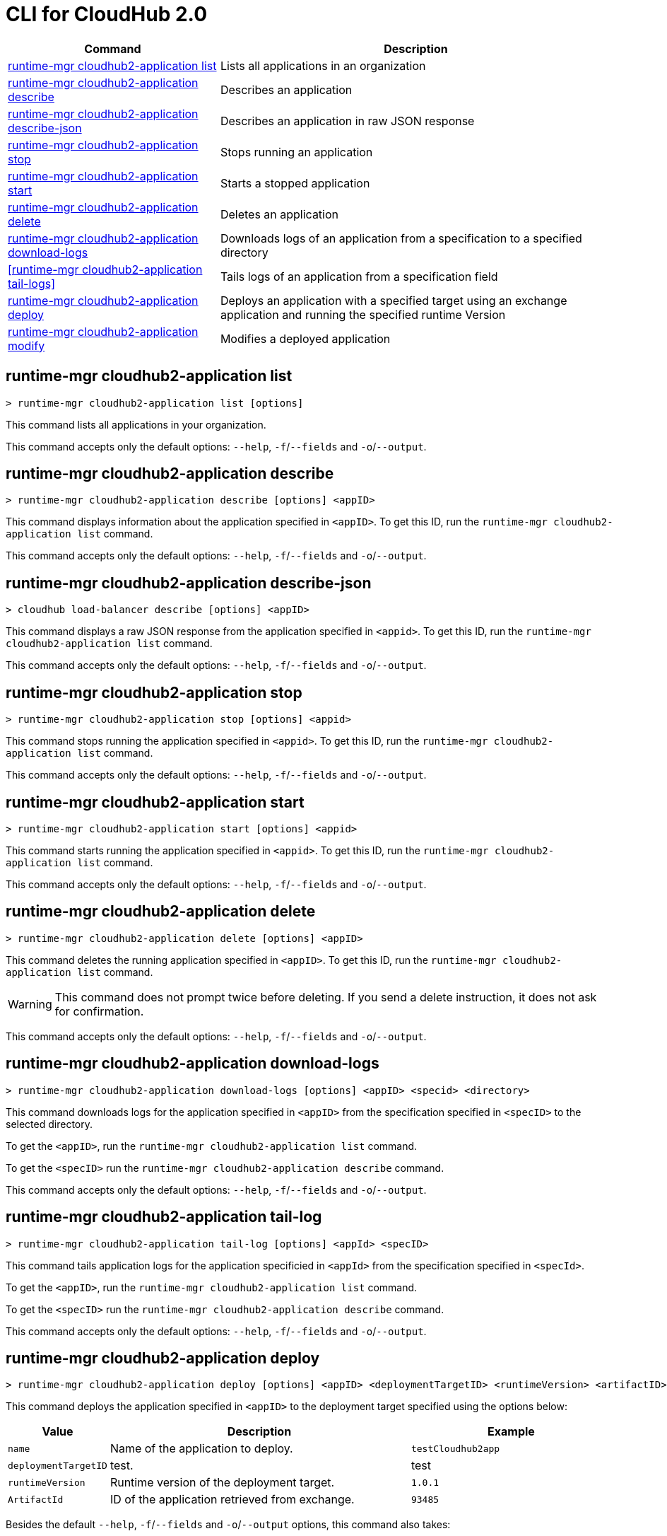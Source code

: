 = CLI for CloudHub 2.0

// tag::summary[]

[%header,cols="35a,65a"]
|===
|Command |Description
|<<runtime-mgr cloudhub2-application list>>| Lists all applications in an organization
|<<runtime-mgr cloudhub2-application describe>>| Describes an application
|<<runtime-mgr cloudhub2-application describe-json>>| Describes an application in raw JSON response
|<<runtime-mgr cloudhub2-application stop>>| Stops running an application
|<<runtime-mgr cloudhub2-application start>>| Starts a stopped application
|<<runtime-mgr cloudhub2-application delete>>| Deletes an application
|<<runtime-mgr cloudhub2-application download-logs>>| Downloads logs of an application from a specification to a specified directory 
|<<runtime-mgr cloudhub2-application tail-logs>>| Tails logs of an application from a specification field
|<<runtime-mgr cloudhub2-application deploy>>| Deploys an application with a specified target using an exchange application and running the specified runtime Version
|<<runtime-mgr cloudhub2-application modify>>| Modifies a deployed application
|===

// end::summary[]

// tag::commands[]

== runtime-mgr cloudhub2-application list

----
> runtime-mgr cloudhub2-application list [options]
----
This command lists all applications in your organization. 

This command accepts only the default options: `--help`, `-f`/`--fields` and `-o`/`--output`.

== runtime-mgr cloudhub2-application describe 

----
> runtime-mgr cloudhub2-application describe [options] <appID>
----
This command displays information about the application specified in `<appID>`. To get this ID, run the `runtime-mgr cloudhub2-application list` command.

This command accepts only the default options: `--help`, `-f`/`--fields` and `-o`/`--output`.

== runtime-mgr cloudhub2-application describe-json 

----
> cloudhub load-balancer describe [options] <appID>
----
This command displays a raw JSON response from the application specified in `<appid>`. To get this ID, run the `runtime-mgr cloudhub2-application list` command.

This command accepts only the default options: `--help`, `-f`/`--fields` and `-o`/`--output`.

== runtime-mgr cloudhub2-application stop

----
> runtime-mgr cloudhub2-application stop [options] <appid>
----
This command stops running the application specified in `<appid>`. To get this ID, run the `runtime-mgr cloudhub2-application list` command.

This command accepts only the default options: `--help`, `-f`/`--fields` and `-o`/`--output`.

== runtime-mgr cloudhub2-application start

----
> runtime-mgr cloudhub2-application start [options] <appid>
----
This command starts running the application specified in `<appid>`. To get this ID, run the `runtime-mgr cloudhub2-application list` command.

This command accepts only the default options: `--help`, `-f`/`--fields` and `-o`/`--output`.

== runtime-mgr cloudhub2-application delete

----
> runtime-mgr cloudhub2-application delete [options] <appID>
----
This command deletes the running application specified in `<appID>`.
To get this ID, run the `runtime-mgr cloudhub2-application list` command.

[WARNING]
This command does not prompt twice before deleting. If you send a delete instruction, it does not ask for confirmation.

This command accepts only the default options: `--help`, `-f`/`--fields` and `-o`/`--output`.

== runtime-mgr cloudhub2-application download-logs

----
> runtime-mgr cloudhub2-application download-logs [options] <appID> <specid> <directory>
----

This command downloads logs for the application specified in `<appID>` from the specification specified in `<specID>` to the selected directory.

To get the `<appID>`, run the `runtime-mgr cloudhub2-application list` command.

To get the `<specID>` run the `runtime-mgr cloudhub2-application describe` command.

This command accepts only the default options: `--help`, `-f`/`--fields` and `-o`/`--output`.

== runtime-mgr cloudhub2-application tail-log

----
> runtime-mgr cloudhub2-application tail-log [options] <appId> <specID> 
----
This command tails application logs for the application specificied in `<appId>` from the specification specified in `<specId>`.

To get the `<appID>`, run the `runtime-mgr cloudhub2-application list` command.

To get the `<specID>` run the `runtime-mgr cloudhub2-application describe` command.


This command accepts only the default options: `--help`, `-f`/`--fields` and `-o`/`--output`.


== runtime-mgr cloudhub2-application deploy

----
> runtime-mgr cloudhub2-application deploy [options] <appID> <deploymentTargetID> <runtimeVersion> <artifactID> 
----
This command deploys the application specified in `<appID>` to the deployment target specified using the options below:

[%header,cols="12a,53a,35a"]
|===
|Value |Description | Example
|`name` |Name of the application to deploy. | `testCloudhub2app`
|`deploymentTargetID` |test.  | test
|`runtimeVersion` |Runtime version of the deployment target.|`1.0.1`
|`ArtifactId` |ID of the application retrieved from exchange. | `93485`
|===

Besides the default `--help`, `-f`/`--fields` and `-o`/`--output` options, this command also takes:

[%header,cols="12a,53a,35a"]
|===
|Value |Description |Example
|`assetVersion` | Version of the exchange application to use. By default it uses the latest application version. | `2.0.4`
|`groupID` | Group ID of the asset to deploy. +
By default, it uses the selected organization ID. | `org.mule.testgroup`
|`replicas` | Number of replicas. Must be above `0`. The default value is `1`. | `2`
|`replicaSize`| Size of replicas in Vcores. The default value is `0.1`. | `0.5`
|`objectStoreV2`| Enables object store v2. It is disabled by default. Supported values: `true`, `false`. | `true`
|`updateStrategy`| Updates the strategy used. The default value is `rolling`. | `recreation`
|`clustered`| Enables clustered, which requires at least two replicas. It is disabled by default. Supported values: `true`, `false`. |`false` 
|`lastMileSecurity`| Enables Last Mile Security. It is disabled by default. Supported values: `true`, `false`. | `true`
|`disableAmLogForwarding`| Disables forwarding applications logs to Anypoint Monitoring. It is enabled by default. Supported values: `true`, `false`. |`true`
|`property`| Set a property writing its name. Can be specified multiple times. | `testproperty`
|`propertiesFile`| Replace all properties with values from a selected file. Format: one or more lines in `name: value` style. | `/Users/mule/Documents/properties.pem`
|`scopeLoggingConfigFile`| Upload a file to define scope logging. + 
Format: 1 tupple per line, style: `{scope: scopeName, logLevel: logLevelType}` enclosed with `{}` `()` or `[]`. |`/Users/mule/Documents/cert.pem`
|`scopeLoggingConfig`| Define scope logging. +
Format: `scopeName: logLevel`. Separated by commas, no spaces. | `sdsadsa`
|`forwardSslSession`| Enable SSL session forwarding. It is disabled by default. +
Values: `true`, `false`.| `false`
|`pathRewrite`| Supply the base path expected by the HTTP listener in your application. Must begin with `/` | `/test`
|`publicEndpoints`| Supply endpoints to reach via the public internet. Separated by commas, no spaces. | `my-superapp-example: /status?limit=10my-superapp-example: /status?limit=10`
|===


== runtime-mgr cloudhub2-application modify

----
> runtime-mgr cloudhub2-application modify [options] <appId> <certificateName>
----
This command updates the settings of an existing application specified in `<appId>`. 
To get the `<appID>`, run the `runtime-mgr cloudhub2-application list` command.

Besides the default `--help`, `-f`/`--fields` and `-o`/`--output` options, this command also takes:

[%header,cols="12a,53a,35a"]
|===
|Value |Description |Example
|`runtimeVersion` |Runtime version of the deployment target.|`1.0.1`
|`ArtifactId` |ID of the application retrieved from exchange. | `93485`
|`assetVersion` | Version of the exchange application to use. By default it uses the latest application version. | `2.0.4`
|`groupID` | Group ID of the asset to deploy. By default, it uses the selected organization ID. | `org.mule.testgroup`
|`replicas` | Number of replicas. Must be above `0`. The default value is `1`. | `2`
|`replicaSize`| Size of replicas in Vcores. The default value is `0.1`. | `0.5`
|`objectStoreV2`| Enables object store v2. It is disabled by default. Supported values: `true`, `false`. | `true`
|`updateStrategy`| Updates the strategy used. The default value is `rolling`. | `recreation`
|`clustered`| Enables clustered, which requires at least two replicas. It is disabled by default. Supported values: `true`, `false`. |`false` 
|`lastMileSecurity`| Enables Last Mile Security. It is disabled by default. Supported values: `true`, `false`. | `true`
|`disableAmLogForwarding`| Disables forwarding applications logs to Anypoint Monitoring. It is enabled by default. Supported values: `true`, `false`. |`true`
|`property`| Set a property writing its name. Can be specified multiple times. | `testproperty`
|`propertiesFile`| Replace all properties with values from a selected file. Format: one or more lines in `name: value` style. | `/Users/mule/Documents/properties.pem`
|`scopeLoggingConfigFile`| Upload a file to define scope logging. + 
Format: 1 tupple per line, style: `{scope: scopeName, logLevel: logLevelType}` enclosed with `{}` `()` or `[]`. |`/Users/mule/Documents/cert.pem`
|`scopeLoggingConfig`| Define scope logging. +
Format: `scopeName: logLevel`. Separated by commas, no spaces. | `sdsadsa`
|`forwardSslSession`| Enable SSL session forwarding. It is disabled by default. +
Values: `true`, `false`.| `false`
|`pathRewrite`| Supply the base path expected by the HTTP listener in your application. Must begin with `/` | `/test`
|`publicEndpoints`| Supply endpoints to reach via the public internet. Separated by commas, no spaces. | `my-superapp-example: /status?limit=10my-superapp-example: /status?limit=10`
|===




// end::commands[]